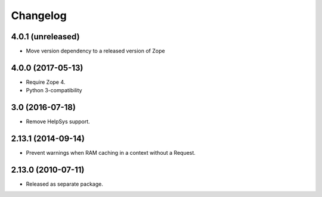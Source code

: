 Changelog
=========

4.0.1 (unreleased)
------------------

- Move version dependency to a released version of Zope


4.0.0 (2017-05-13)
------------------

- Require Zope 4.

- Python 3-compatibility


3.0 (2016-07-18)
----------------

- Remove HelpSys support.


2.13.1 (2014-09-14)
-------------------

- Prevent warnings when RAM caching in a context without a Request.


2.13.0 (2010-07-11)
-------------------

- Released as separate package.
